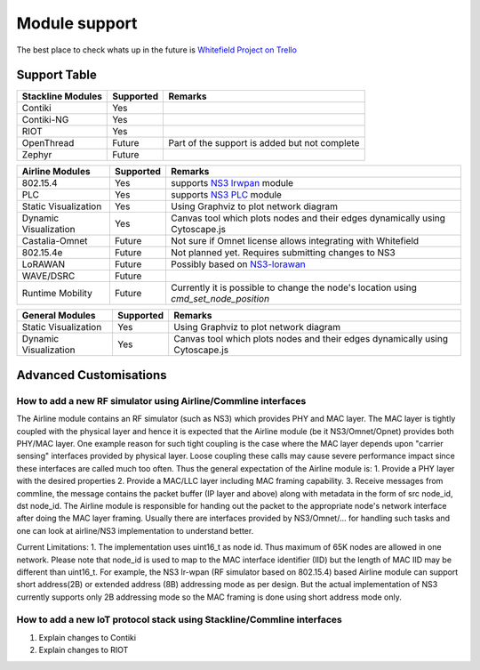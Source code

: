 Module support
==============

The best place to check whats up in the future is `Whitefield Project on Trello <https://trello.com/b/9bdugZxX>`__

Support Table
-------------

+-------------------------+-------------+----------------------------------------------------------------------------------------+
| Stackline Modules       | Supported   | Remarks                                                                                |
+=========================+=============+========================================================================================+
| Contiki                 | Yes         |                                                                                        |
+-------------------------+-------------+----------------------------------------------------------------------------------------+
| Contiki-NG              | Yes         |                                                                                        |
+-------------------------+-------------+----------------------------------------------------------------------------------------+
| RIOT                    | Yes         |                                                                                        |
+-------------------------+-------------+----------------------------------------------------------------------------------------+
| OpenThread              | Future      | Part of the support is added but not complete                                          |
+-------------------------+-------------+----------------------------------------------------------------------------------------+
| Zephyr                  | Future      |                                                                                        |
+-------------------------+-------------+----------------------------------------------------------------------------------------+

+-------------------------+-------------+----------------------------------------------------------------------------------------+
| Airline Modules         | Supported   | Remarks                                                                                |
+=========================+=============+========================================================================================+
| 802.15.4                | Yes         | supports `NS3 lrwpan <https://www.nsnam.org/docs/models/html/lr-wpan.html>`__ module   |
+-------------------------+-------------+----------------------------------------------------------------------------------------+
| PLC                     | Yes         | supports `NS3 PLC <https://github.com/ns3-plc-module/plc>`__ module                    |
+-------------------------+-------------+----------------------------------------------------------------------------------------+
| Static Visualization    | Yes         | Using Graphviz to plot network diagram                                                 |
+-------------------------+-------------+----------------------------------------------------------------------------------------+
| Dynamic Visualization   | Yes         | Canvas tool which plots nodes and their edges dynamically using Cytoscape.js           |
+-------------------------+-------------+----------------------------------------------------------------------------------------+
| Castalia-Omnet          | Future      | Not sure if Omnet license allows integrating with Whitefield                           |
+-------------------------+-------------+----------------------------------------------------------------------------------------+
| 802.15.4e               | Future      | Not planned yet. Requires submitting changes to NS3                                    |
+-------------------------+-------------+----------------------------------------------------------------------------------------+
| LoRAWAN                 | Future      | Possibly based on `NS3-lorawan <https://github.com/signetlabdei/lorawan>`__            |
+-------------------------+-------------+----------------------------------------------------------------------------------------+
| WAVE/DSRC               | Future      |                                                                                        |
+-------------------------+-------------+----------------------------------------------------------------------------------------+
| Runtime Mobility        | Future      | Currently it is possible to change the node's location using `cmd_set_node_position`   |
+-------------------------+-------------+----------------------------------------------------------------------------------------+

+-------------------------+-------------+----------------------------------------------------------------------------------------+
| General Modules         | Supported   | Remarks                                                                                |
+=========================+=============+========================================================================================+
| Static Visualization    | Yes         | Using Graphviz to plot network diagram                                                 |
+-------------------------+-------------+----------------------------------------------------------------------------------------+
| Dynamic Visualization   | Yes         | Canvas tool which plots nodes and their edges dynamically using Cytoscape.js           |
+-------------------------+-------------+----------------------------------------------------------------------------------------+

Advanced Customisations
-----------------------

How to add a new RF simulator using Airline/Commline interfaces
~~~~~~~~~~~~~~~~~~~~~~~~~~~~~~~~~~~~~~~~~~~~~~~~~~~~~~~~~~~~~~~

The Airline module contains an RF simulator (such as NS3) which provides
PHY and MAC layer. The MAC layer is tightly coupled with the physical
layer and hence it is expected that the Airline module (be it
NS3/Omnet/Opnet) provides both PHY/MAC layer. One example reason for
such tight coupling is the case where the MAC layer depends upon
"carrier sensing" interfaces provided by physical layer. Loose coupling
these calls may cause severe performance impact since these interfaces
are called much too often. Thus the general expectation of the Airline
module is: 1. Provide a PHY layer with the desired properties 2. Provide
a MAC/LLC layer including MAC framing capability. 3. Receive messages
from commline, the message contains the packet buffer (IP layer and
above) along with metadata in the form of src node\_id, dst node\_id.
The Airline module is responsible for handing out the packet to the
appropriate node's network interface after doing the MAC layer framing.
Usually there are interfaces provided by NS3/Omnet/... for handling such
tasks and one can look at airline/NS3 implementation to understand
better.

Current Limitations: 1. The implementation uses uint16\_t as node id.
Thus maximum of 65K nodes are allowed in one network. Please note that
node\_id is used to map to the MAC interface identifier (IID) but the
length of MAC IID may be different than uint16\_t. For example, the NS3
lr-wpan (RF simulator based on 802.15.4) based Airline module can
support short address(2B) or extended address (8B) addressing mode as
per design. But the actual implementation of NS3 currently supports only
2B addressing mode so the MAC framing is done using short address mode
only.

How to add a new IoT protocol stack using Stackline/Commline interfaces
~~~~~~~~~~~~~~~~~~~~~~~~~~~~~~~~~~~~~~~~~~~~~~~~~~~~~~~~~~~~~~~~~~~~~~~

1. Explain changes to Contiki
2. Explain changes to RIOT

